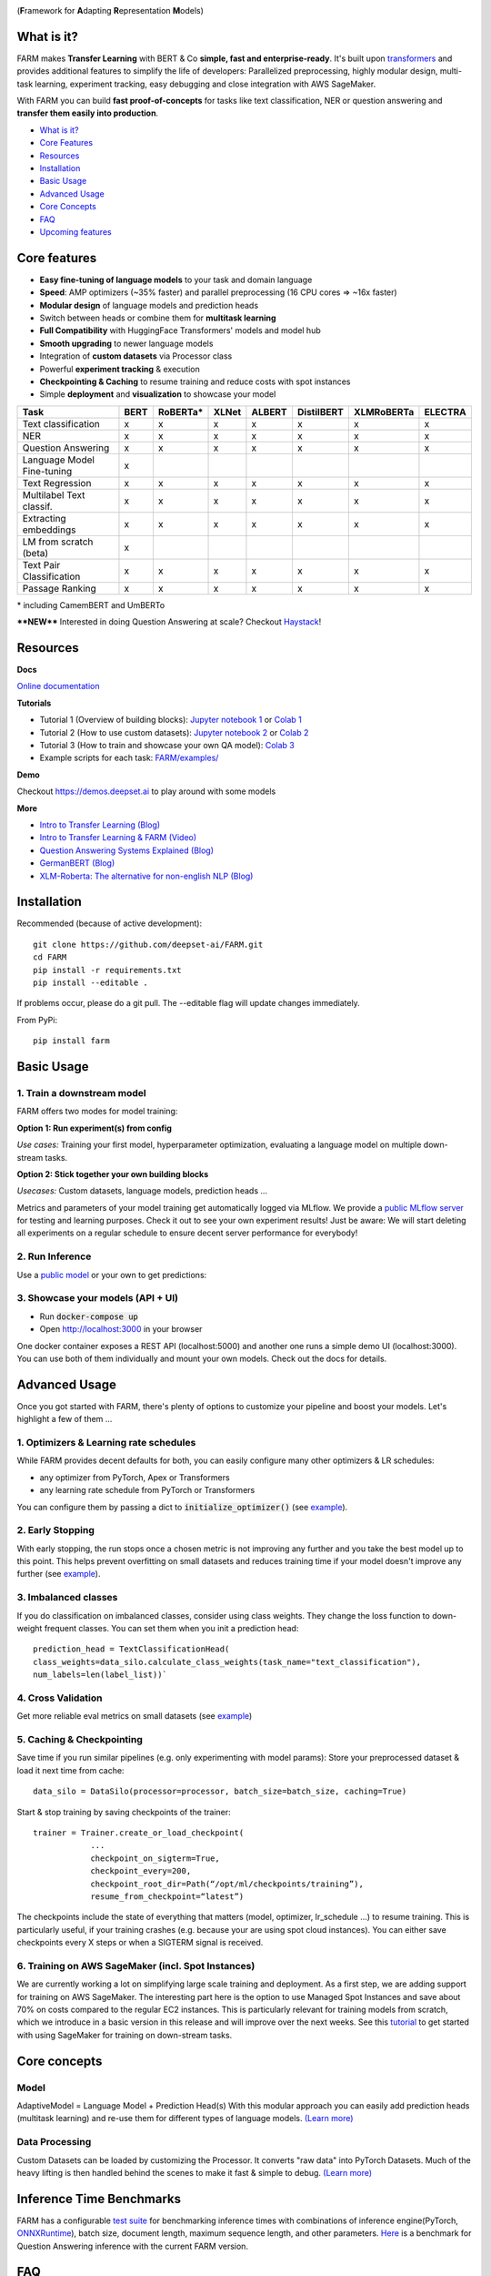 
.. image:: https://github.com/deepset-ai/FARM/blob/master/docs/img/farm_logo_text_right_wide.png?raw=true
    :width: 269
    :height: 109
    :align: left
    :alt: FARM LOGO


(**F**\ ramework for **A**\ dapting **R**\ epresentation **M**\ odels)

.. image:: https://img.shields.io/badge/docs-latest-success.svg
    :target: https://farm.deepset.ai/
    :alt: Docs

.. image:: https://dev.azure.com/deepset/FARM/_apis/build/status/deepset-ai.FARM?branchName=master
	:target: https://dev.azure.com/deepset/FARM/_build
	:alt: Build

.. image:: https://img.shields.io/github/release/deepset-ai/farm
	:target: https://github.com/deepset-ai/FARM/releases
	:alt: Release

.. image:: https://img.shields.io/github/license/deepset-ai/farm
	:target: https://github.com/deepset-ai/FARM/blob/master/LICENSE
	:alt: License

.. image:: https://img.shields.io/github/last-commit/deepset-ai/farm
	:target: https://github.com/deepset-ai/FARM/commits/master
	:alt: Last Commit

.. image:: https://img.shields.io/badge/code%20style-black-000000.svg?style=flat-square
	:target: https://github.com/ambv/black
	:alt: Last Commit

.. image:: https://pepy.tech/badge/farm
	:target: https://pepy.tech/project/farm
	:alt: Downloads

What is it?
############
FARM makes **Transfer Learning** with BERT & Co **simple, fast and enterprise-ready**.
It's built upon `transformers <https://github.com/huggingface/pytorch-transformers>`_ and provides additional features to simplify the life of developers:
Parallelized preprocessing, highly modular design, multi-task learning, experiment tracking, easy debugging and close integration with AWS SageMaker.

With FARM you can build **fast proof-of-concepts** for tasks like text classification, NER or question answering and **transfer them easily into production**.


- `What is it? <https://github.com/deepset-ai/FARM#what-is-it>`_
- `Core Features <https://github.com/deepset-ai/FARM#core-features>`_
- `Resources <https://github.com/deepset-ai/FARM#resources>`_
- `Installation <https://github.com/deepset-ai/FARM#installation>`_
- `Basic Usage <https://github.com/deepset-ai/FARM#basic-usage>`_
- `Advanced Usage <https://github.com/deepset-ai/FARM#advanced-usage>`_
- `Core Concepts <https://github.com/deepset-ai/FARM#core-concepts>`_
- `FAQ <https://github.com/deepset-ai/FARM#faq>`_
- `Upcoming features <https://github.com/deepset-ai/FARM#upcoming-features>`_


Core features
##############
- **Easy fine-tuning of language models** to your task and domain language
- **Speed**: AMP optimizers (~35% faster) and parallel preprocessing (16 CPU cores => ~16x faster)
- **Modular design** of language models and prediction heads
- Switch between heads or combine them for **multitask learning**
- **Full Compatibility** with HuggingFace Transformers' models and model hub
- **Smooth upgrading** to newer language models
- Integration of **custom datasets** via Processor class
- Powerful **experiment tracking** & execution
- **Checkpointing & Caching** to resume training and reduce costs with spot instances
- Simple **deployment** and **visualization** to showcase your model

+------------------------------+-------------------+-------------------+-------------------+-------------------+-------------------+-------------------+-------------------+
| Task                         |      BERT         |  RoBERTa*         |  XLNet            |  ALBERT           |  DistilBERT       |  XLMRoBERTa       |  ELECTRA          |
+==============================+===================+===================+===================+===================+===================+===================+===================+
| Text classification          | x                 |  x                |  x                |  x                |  x                |  x                |  x                |
+------------------------------+-------------------+-------------------+-------------------+-------------------+-------------------+-------------------+-------------------+
| NER                          | x                 |  x                |  x                |  x                |  x                |  x                |  x                |
+------------------------------+-------------------+-------------------+-------------------+-------------------+-------------------+-------------------+-------------------+
| Question Answering           | x                 |  x                |  x                |  x                |  x                |  x                |  x                |
+------------------------------+-------------------+-------------------+-------------------+-------------------+-------------------+-------------------+-------------------+
| Language Model Fine-tuning   | x                 |                   |                   |                   |                   |                   |                   |
+------------------------------+-------------------+-------------------+-------------------+-------------------+-------------------+-------------------+-------------------+
| Text Regression              | x                 |  x                |  x                |  x                |  x                |  x                |  x                |
+------------------------------+-------------------+-------------------+-------------------+-------------------+-------------------+-------------------+-------------------+
| Multilabel Text classif.     | x                 |  x                |  x                |  x                |  x                |  x                |  x                |
+------------------------------+-------------------+-------------------+-------------------+-------------------+-------------------+-------------------+-------------------+
| Extracting embeddings        | x                 |  x                |  x                |  x                |  x                |  x                |  x                |
+------------------------------+-------------------+-------------------+-------------------+-------------------+-------------------+-------------------+-------------------+
| LM from scratch (beta)       | x                 |                   |                   |                   |                   |                   |                   |
+------------------------------+-------------------+-------------------+-------------------+-------------------+-------------------+-------------------+-------------------+
| Text Pair Classification     | x                 |  x                |  x                |  x                |  x                |  x                |  x                |
+------------------------------+-------------------+-------------------+-------------------+-------------------+-------------------+-------------------+-------------------+
| Passage Ranking              | x                 |  x                |  x                |  x                |  x                |  x                |  x                |
+------------------------------+-------------------+-------------------+-------------------+-------------------+-------------------+-------------------+-------------------+

\* including CamemBERT and UmBERTo

****NEW**** Interested in doing Question Answering at scale? Checkout `Haystack <https://github.com/deepset-ai/haystack>`_!

Resources
##########
**Docs**

`Online documentation <https://farm.deepset.ai>`_

**Tutorials**

- Tutorial 1 (Overview of building blocks): `Jupyter notebook 1 <https://github.com/deepset-ai/FARM/blob/master/tutorials/1_farm_building_blocks.ipynb>`_  or `Colab 1 <https://colab.research.google.com/drive/130_7dgVC3VdLBPhiEkGULHmqSlflhmVM>`_
- Tutorial 2 (How to use custom datasets): `Jupyter notebook 2 <https://github.com/deepset-ai/FARM/blob/master/tutorials/2_Build_a_processor_for_your_own_dataset.ipynb>`_  or `Colab 2 <https://colab.research.google.com/drive/1Ce_wWu-fsy_g16jaGioe8M5mAFdLN1Yx>`_
- Tutorial 3 (How to train and showcase your own QA model): `Colab 3 <https://colab.research.google.com/drive/1tqOJyMw3L5I3eXHLO846eq1fA7O9U2s8>`_
- Example scripts for each task: `FARM/examples/ <https://github.com/deepset-ai/FARM/tree/master/examples>`_

**Demo**

Checkout https://demos.deepset.ai to play around with some models

**More**

- `Intro to Transfer Learning (Blog) <https://medium.com/voice-tech-podcast/https-medium-com-deepset-ai-transfer-learning-entering-a-new-era-in-nlp-db523d9e667b>`_
- `Intro to Transfer Learning & FARM (Video) <https://www.youtube.com/watch?v=hoDgtvE-u9E&feature=youtu.be>`_
- `Question Answering Systems Explained (Blog)  <https://medium.com/deepset-ai/modern-question-answering-systems-explained-4d0913744097>`_
- `GermanBERT (Blog)  <https://deepset.ai/german-bert>`_
- `XLM-Roberta: The alternative for non-english NLP (Blog)  <https://towardsdatascience.com/xlm-roberta-the-multilingual-alternative-for-non-english-nlp-cf0b889ccbbf>`_

Installation
#############
Recommended (because of active development)::

    git clone https://github.com/deepset-ai/FARM.git
    cd FARM
    pip install -r requirements.txt
    pip install --editable .

If problems occur, please do a git pull. The --editable flag will update changes immediately.

From PyPi::

    pip install farm

Basic Usage
############
1. Train a downstream model
****************************
FARM offers two modes for model training:

**Option 1: Run experiment(s) from config**

.. image:: https://raw.githubusercontent.com/deepset-ai/FARM/master/docs/img/code_snippet_experiment.png

*Use cases:* Training your first model, hyperparameter optimization, evaluating a language model on multiple down-stream tasks.

**Option 2: Stick together your own building blocks**

.. image:: https://raw.githubusercontent.com/deepset-ai/FARM/master/docs/img/code_snippet_building_blocks.png

*Usecases:* Custom datasets, language models, prediction heads ...

Metrics and parameters of your model training get automatically logged via MLflow. We provide a `public MLflow server <https://public-mlflow.deepset.ai/>`_ for testing and learning purposes. Check it out to see your own experiment results! Just be aware: We will start deleting all experiments on a regular schedule to ensure decent server performance for everybody!

2. Run Inference
*******************************
Use a `public model  <https://huggingface.co/models>`__  or your own to get predictions:

.. image:: https://raw.githubusercontent.com/deepset-ai/FARM/master/docs/img/code_snippet_inference.png


3. Showcase your models (API + UI)
**********************************

* Run :code:`docker-compose up`
* Open http://localhost:3000 in your browser

.. image:: https://github.com/deepset-ai/FARM/blob/master/docs/img/inference-api-screen.png?raw=true
    :alt: FARM Inferennce UI

One docker container exposes a REST API (localhost:5000) and another one runs a simple demo UI (localhost:3000).
You can use both of them individually and mount your own models. Check out the docs for details.

Advanced Usage
##############
Once you got started with FARM, there's plenty of options to customize your pipeline and boost your models.
Let's highlight a few of them ...

1. Optimizers & Learning rate schedules
****************************************
While FARM provides decent defaults for both, you can easily configure many other optimizers & LR schedules:

- any optimizer from PyTorch, Apex or Transformers
- any learning rate schedule from PyTorch or Transformers

You can configure them by passing a dict to :code:`initialize_optimizer()` (see `example <https://github.com/deepset-ai/FARM/blob/master/examples/doc_classification_custom_optimizer.py>`__).


2. Early Stopping
******************
With early stopping, the run stops once a chosen metric is not improving any further and you take the best model up to this point.
This helps prevent overfitting on small datasets and reduces training time if your model doesn't improve any further (see `example <https://github.com/deepset-ai/FARM/blob/master/examples/doc_classification_with_earlystopping.py>`__).

3. Imbalanced classes
*********************
If you do classification on imbalanced classes, consider using class weights. They change the loss function to down-weight frequent classes.
You can set them when you init a prediction head::

    prediction_head = TextClassificationHead(
    class_weights=data_silo.calculate_class_weights(task_name="text_classification"),
    num_labels=len(label_list))`


4. Cross Validation
*******************
Get more reliable eval metrics on small datasets (see `example <https://github.com/deepset-ai/FARM/blob/master/examples/doc_classification_crossvalidation.py>`__)


5. Caching & Checkpointing
***************************
Save time if you run similar pipelines (e.g. only experimenting with model params): Store your preprocessed dataset & load it next time from cache::

    data_silo = DataSilo(processor=processor, batch_size=batch_size, caching=True)

Start & stop training by saving checkpoints of the trainer::

    trainer = Trainer.create_or_load_checkpoint(
                ...
                checkpoint_on_sigterm=True,
                checkpoint_every=200,
                checkpoint_root_dir=Path(“/opt/ml/checkpoints/training”),
                resume_from_checkpoint=“latest”)

The checkpoints include the state of everything that matters (model, optimizer, lr_schedule ...) to resume training.
This is particularly useful, if your training crashes (e.g. because your are using spot cloud instances).
You can either save checkpoints every X steps or when a SIGTERM signal is received.

6. Training on AWS SageMaker (incl. Spot Instances)
***************************************************
We are currently working a lot on simplifying large scale training and deployment. As a first step, we are adding support for training on AWS SageMaker. The interesting part
here is the option to use Managed Spot Instances and save about 70% on costs compared to the regular EC2 instances. This is particularly relevant for training models from scratch, which we
introduce in a basic version in this release and will improve over the next weeks.
See this `tutorial <https://github.com/deepset-ai/FARM/blob/master/tutorials/sagemaker/3_train_with_sagemaker.ipynb>`__ to get started with using SageMaker for training on down-stream tasks.

Core concepts
#########################
Model
************
AdaptiveModel = Language Model + Prediction Head(s)
With this modular approach you can easily add prediction heads (multitask learning) and re-use them for different types of language models.
`(Learn more) <https://farm.deepset.ai/modeling.html>`__


.. image:: https://raw.githubusercontent.com/deepset-ai/FARM/master/docs/img/adaptive_model_no_bg_small.jpg


Data Processing
********************
Custom Datasets can be loaded by customizing the Processor. It converts "raw data" into PyTorch Datasets.
Much of the heavy lifting is then handled behind the scenes to make it fast & simple to debug.
`(Learn more) <https://farm.deepset.ai/data_handling.html>`__

.. image:: https://raw.githubusercontent.com/deepset-ai/FARM/master/docs/img/data_silo_no_bg_small.jpg

Inference Time Benchmarks
##########################

FARM has a configurable `test suite <https://github.com/deepset-ai/FARM/blob/master/test/benchmarks/README.md>`__ for benchmarking inference times with combinations of inference engine(PyTorch, `ONNXRuntime <https://github.com/microsoft/onnxruntime>`__), batch size, document length, maximum sequence length, and other parameters. `Here <https://docs.google.com/spreadsheets/d/1ak9Cxj1zcNBDtjf7qn2j_ydKDDzpBgWiyJ7cO-7BPvA/edit?usp=sharing>`__ is a benchmark for Question Answering inference with the current FARM version.

FAQ
####
**1. What language model shall I use for non-english NLP?**
If you’re working with German, French, Chinese, Japanese or Finnish you might be interested in trying out the pretrained BERT models in your language. You can see a list `here <https://huggingface.co/models>`__ of the available models hosted by our friends over at HuggingFace which can be directly accessed through FARM. If your language isn’t one of those (or even if it is), we’d encourage you to try out XLM-Roberta (https://arxiv.org/pdf/1911.02116.pdf)
which supports 100 different languages and shows surprisingly strong performance compared to single language models.

**2. Why do you have separate prediction heads?**
PredictionHeads are needed in order to adapt the general language understanding capabilities of the language model to a specific task.
For example, the predictions of NER and document classification require very different output formats.
Having separate PredictionHead classes means that it is a) very easy to re-use prediction heads on top of different language models
and b) it simplifies multitask-learning. The latter allows you e.g. to add proxy tasks that facilitate learning of your "true objective".
Example: You want to classify documents into classes and know that some document tags (e.g. author) already provide helpful information for this task. It might help to add additional tasks for classifying these meta tags.

**3. When is adaptation of a language model to a domain corpus useful?**
Mostly when your domain language differs a lot to the one that the original model was trained on.
Example: Your corpus is from the aerospace industry and contains a lot of engineering terminology.
This is very different to Wikipedia text on in terms of vocab and semantics.
We found that this can boost performance especially if your down-stream tasks are using rather small domain datasets.
In contrast, if you have huge downstream datasets, the model can often adapt to the domain "on-the-fly" during downstream training.

**4. How can I adapt a language model to a domain corpus?**
There are two main methods: you can extend the vocabulary by :code:`Tokenizer.add_tokens(["term_a", "term_b"...])` or fine-tune your model on a domain text corpus (see `example <https://github.com/deepset-ai/FARM/blob/master/examples/lm_finetuning.py>`__).

**5. How can I convert from / to HuggingFace's models?**
We support conversion in both directions (see `example <https://github.com/deepset-ai/FARM/blob/master/examples/conversion_huggingface_models.py>`__)
You can also load any language model from HuggingFace's model hub by just specifying the name, e.g. :code:`LanguageModel.load("deepset/bert-base-cased-squad2")`

**6. How can you scale Question Answering to larger collections of documents?**
It's currently most common to put a fast "retriever" in front of the QA model.
Checkout `haystack <https://github.com/deepset-ai/haystack/>`__ for such an implementation and more features you need to really run QA in production.

**7. How can you tailor Question Answering to your own domain?**
We attained high performance by training a model first on public datasets (e.g. SQuAD, Natural Questions ...) and then fine-tuning it on a few custom QA labels from the domain.
Even ~2000 domain labels can give you the essential performance boost you need.
Checkout `haystack <https://github.com/deepset-ai/haystack/>`__ for more details and a QA labeling tool.

**8. My GPU runs out of memory. How can I train with decent batch sizes?**
Use gradient accumulation! It combines multiple batches before applying backprop. In FARM, just set the param :code:`grad_acc_steps` in :code:`initialize_optimizer()` and :code:`Trainer()` to the number of batches you want to combine (i.e. :code:`grad_acc_steps=2` and :code:`batch_size=16` results in an effective batch size of 32).


Acknowledgements
###################
- FARM is built upon parts of the great `Transformers <https://github.com/huggingface/pytorch-transformers>`_  repository from HuggingFace. It utilizes their implementations of models and tokenizers.
- FARM is a community effort! Essential pieces of it have been implemented by our FARMers out there. Thanks to all contributors!
- The original BERT model and `paper <https://arxiv.org/abs/1810.04805>`_  was published by Jacob Devlin, Ming-Wei Chang, Kenton Lee and Kristina Toutanova.

Citation
###################
As of now there is no published paper on FARM. If you want to use or cite our framework, please include
the link to this repository. If you are working with the German Bert model, you can link our
`blog post <https://deepset.ai/german-bert>`_ describing its training details and performance.
